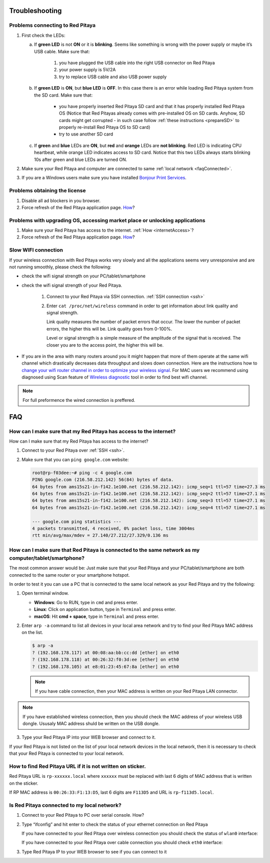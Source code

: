 .. _troubleshooting:

###############
Troubleshooting
###############

*********************************
Problems connecting to Red Pitaya
*********************************

.. image:: blinking-pitaya-eth.gif

#. First check the LEDs:

   a. If **green LED** is not **ON** or it is **blinking**.
      Seems like something is wrong with the power supply or maybe it’s USB cable.
      Make sure that:

       1. you have plugged the USB cable into the right USB connector on Red Pitaya
       2. your power supply is 5V/2A
       3. try to replace USB cable and also USB power supply

   #. If **green LED** is **ON**, but **blue LED** is **OFF**.
      In this case there is an error while loading Red Pitaya system from the SD card. Make sure that:

       * you have properly inserted Red Pitaya SD card and that it has properly installed Red Pitaya OS 
         (Notice that Red Pitayas already comes with pre-installed OS on SD cards. Anyhow, SD cards might get corrupted - 
         in such case follow :ref:`these instructions <prepareSD>` to properly re-install Red Pitaya OS to SD card)
       
       * try to use another SD card

   #. If **green** and **blue** LEDs are **ON**, but **red** and **orange** LEDs are **not blinking**.
      Red LED is indicating CPU heartbeat, while orange LED indicates access to SD card.
      Notice that this two LEDs always starts blinking 10s after green and blue LEDs are turned ON.

#. Make sure your Red Pitaya and computer are connected to same :ref:`local network <faqConnected>`.

#. If you are a Windows users make sure you have installed `Bonjour Print Services <http://redpitaya.com/bonjour>`_.

******************************
Problems obtaining the license
******************************

1. Disable all ad blockers in you browser.
#. Force refresh of the Red Pitaya application page. `How <http://www.wikihow.com/Force-Refresh-in-Your-Internet-Browser>`_?

****************************************************************************
Problems with upgrading OS, accessing market place or unlocking applications 
****************************************************************************

1. Make sure your Red Pitaya has access to the internet. :ref:`How <internetAccess>`?
#. Force refresh of the Red Pitaya application page. `How <http://www.wikihow.com/Force-Refresh-in-Your-Internet-Browser>`_? 



********************
Slow WIFI connection
********************

If your wireless connection with Red Pitaya works very slowly and
all the applications seems very unresponsive and are not running smoothly,
please check the following:

* check the wifi signal strength on your PC/tablet/smartphone
* check the wifi signal strength of your Red Pitaya.

   1. Connect to your Red Pitaya via SSH connection. :ref:`SSH connection <ssh>`

   #. Enter ``cat /proc/net/wireless`` command in order to get
      information about link quality and signal strength.

      .. image:: Screen-Shot-2015-09-26-at-20.28.27.png

      Link quality measures the number of packet errors that occur.
      The lower the number of packet errors, the higher this will be.
      Link quality goes from 0-100%.

      Level or signal strength is a simple measure of the amplitude of the signal that is received.
      The closer you are to the access point, the higher this will be.

* If you are in the area with many routers around you
  it might happen that more of them operate at the same wifi channel
  which drastically decreases data throughput and slows down connection.
  Here are the instructions how to
  `change your wifi router channel in order to optimize your wireless signal
  <http://www.howtogeek.com/howto/21132/change-your-wi-fi-router-channel-to-optimize-your-wireless-signal/>`_.
  For MAC users we recommend using diagnosed using Scan feature of
  `Wireless diagnostic <http://www.howtogeek.com/211034/troubleshoot-and-analyze-your-mac%E2%80%99s-wi-fi-with-the-wireless-diagnostics-tool/>`_
  tool in order to find best wifi channel.

.. note::
    
    For full preformence the wired connection is preffered. 
  
###
FAQ
###

.. _internetAccess:

******************************************************************
How can I make sure that my Red Pitaya has access to the internet?
******************************************************************

How can I make sure that my Red Pitaya has access to the internet?

1. Connect to your Red Pitaya over :ref:`SSH <ssh>`.
2. Make sure that you can ``ping google.com`` website:

   .. code-block:: shell-session

      root@rp-f03dee:~# ping -c 4 google.com
      PING google.com (216.58.212.142) 56(84) bytes of data.
      64 bytes from ams15s21-in-f142.1e100.net (216.58.212.142): icmp_seq=1 ttl=57 time=27.3 ms
      64 bytes from ams15s21-in-f142.1e100.net (216.58.212.142): icmp_seq=2 ttl=57 time=27.1 ms
      64 bytes from ams15s21-in-f142.1e100.net (216.58.212.142): icmp_seq=3 ttl=57 time=27.1 ms
      64 bytes from ams15s21-in-f142.1e100.net (216.58.212.142): icmp_seq=4 ttl=57 time=27.1 ms

      --- google.com ping statistics ---
      4 packets transmitted, 4 received, 0% packet loss, time 3004ms
      rtt min/avg/max/mdev = 27.140/27.212/27.329/0.136 ms

      
      
.. _faqConnected:
      
******************************************************************************************************
How can I make sure that Red Pitaya is connected to the same network as my computer/tablet/smartphone?
******************************************************************************************************

The most common answer would be:
Just make sure that your Red Pitaya and your PC/tablet/smartphone
are both connected to the same router or your smartphone hotspot.

In order to test it you can use a PC that is connected to
the same local network as your Red Pitaya and try the following:

1. Open terminal window.

   * **Windows**: Go to RUN, type in ``cmd`` and press enter.
   * **Linux**: Click on application button, type in ``Terminal`` and press enter.
   * **macOS**: Hit **cmd + space**, type in ``Terminal`` and press enter.

2. Enter ``arp -a`` command to list all devices in your local area network
   and try to find your Red Pitaya MAC address on the list.

   .. code-block:: shell-session

      $ arp -a
      ? (192.168.178.117) at 00:08:aa:bb:cc:dd [ether] on eth0
      ? (192.168.178.118) at 00:26:32:f0:3d:ee [ether] on eth0
      ? (192.168.178.105) at e8:01:23:45:67:8a [ether] on eth0

   .. note::

      If you have cable connection, then your MAC address
      is written on your Red Pitaya LAN connector.

   .. image:: MAC.png

.. note:: 

   If you have established wireless connection, then you should check the MAC
   address of your wireless USB dongle. Ususaly MAC address shuld be written 
   on the USB dongle.

3. Type your Red Pitaya IP into your WEB browser and connect to it.

   .. image:: Screen-Shot-2015-09-26-at-09.34.00.png

If your Red Pitaya is not listed on the list of your local network devices in the local network,
then it is necessary to check that your Red Pitaya is connected to your local network.

***********************************************************
How to find Red Pitaya URL if it is not written on sticker.
***********************************************************

Red Pitaya URL is ``rp-xxxxxx.local`` where ``xxxxxx`` must be replaced
with last 6 digits of MAC address that is written on the sticker.

If RP MAC address is ``00:26:33:F1:13:D5``, last 6 digits are ``F113D5`` and URL is ``rp-f113d5.local``.

.. image:: Screen-Shot-2016-08-17-at-09.50.31-503x600.png


.. TODO zumre pripravi teks za Is Red Pitaya connected to my local network 

.. _isConnected:

********************************************
Is Red Pitaya connected to my local network?
********************************************

1. Connect to your Red Pitaya to PC over serial console. How?

2. Type “ifconfig” and hit enter to check the status of your ethernet connection on Red Pitaya

   If you have connected to your Red Pitaya over wireless connection you should check the status of ``wlan0`` interface:

   .. image:: Screen-Shot-2015-09-26-at-18.09.15-1024x794.png

   If you have connected to your Red Pitaya over cable connection you should check ``eth0`` interface:

   .. image:: Screen-Shot-2015-09-26-at-18.14.35-1024x546.png

3. Type Red Pitaya IP to your WEB browser to see if you can connect to it

   .. image:: Screen-Shot-2015-09-26-at-09.34.00.png
   
